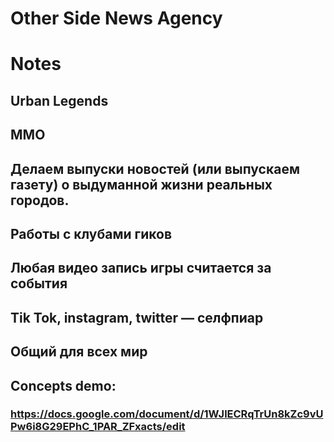 * Other Side News Agency
* Notes
** Urban Legends

** MMO

** Делаем выпуски новостей (или выпускаем газету) о выдуманной жизни реальных городов.

** Работы с клубами гиков

** Любая видео запись игры считается за события

** Tik Tok, instagram, twitter — селфпиар

** Общий для всех мир

** Concepts demo:

*** https://docs.google.com/document/d/1WJlECRqTrUn8kZc9vUPw6i8G29EPhC_1PAR_ZFxacts/edit
